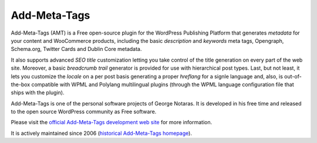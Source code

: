 Add-Meta-Tags
=============

Add-Meta-Tags (AMT) is a Free open-source plugin for the WordPress Publishing
Platform that generates *metadata* for your content and WooCommerce products,
including the basic *description* and *keywords* meta tags, Opengraph, Schema.org,
Twitter Cards and Dublin Core metadata.

It also supports advanced *SEO title* customization letting you take control of
the title generation on every part of the web site. Moreover, a basic *breadcrumb
trail* generator is provided for use with hierarchical post types. Last, but not
least, it lets you customize the *locale* on a per post basis generating a proper
*hreflang* for a signle language and, also, is out-of-the-box compatible with
WPML and Polylang multilingual plugins (through the WPML language configuration
file that ships with the plugin).

Add-Meta-Tags is one of the personal software projects of George Notaras.
It is developed in his free time and released to the open source WordPress
community as Free software.

Please visit the `official Add-Meta-Tags development web site`_ for more information.

It is actively maintained since 2006 (`historical Add-Meta-Tags homepage`_).

.. _`official Add-Meta-Tags development web site`: http://www.codetrax.org/projects/wp-add-meta-tags
.. _`historical Add-Meta-Tags homepage`: http://www.g-loaded.eu/2006/01/05/add-meta-tags-wordpress-plugin/

